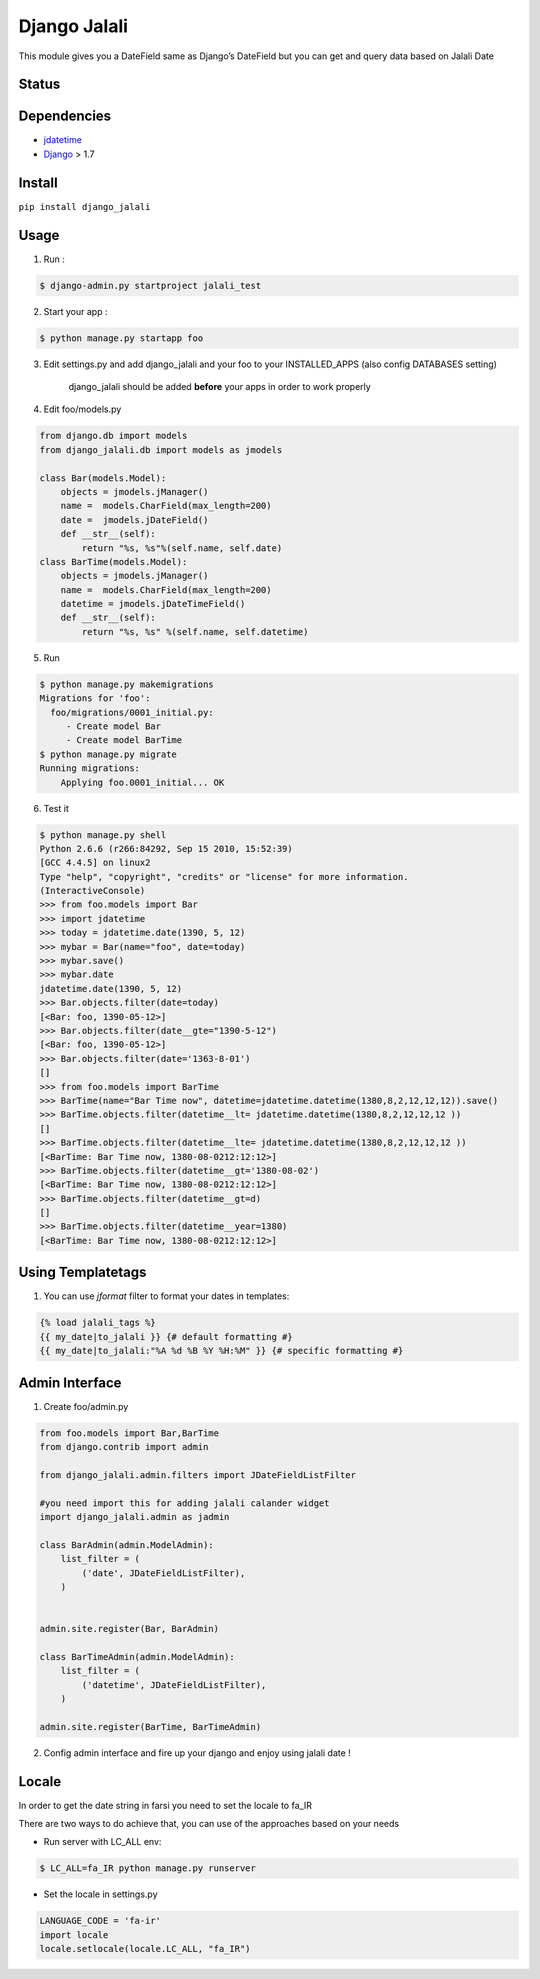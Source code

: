 Django Jalali
=============

This module gives you a DateField same as Django’s DateField but you can
get and query data based on Jalali Date

Status
------

.. image:: https://travis-ci.org/slashmili/django-jalali.svg?branch=master
   :target: https://travis-ci.org/slashmili/django-jalali

.. image:: https://img.shields.io/pypi/v/django_jalali.svg
   :target: https://pypi.python.org/pypi/django_jalali


Dependencies
------------

-  jdatetime_
-  Django_ > 1.7


Install
-------
``pip install django_jalali``

Usage
-----

1. Run :

.. code:: bash

  $ django-admin.py startproject jalali_test

2. Start your app :

.. code:: bash

  $ python manage.py startapp foo

3. Edit settings.py and add django_jalali and your foo to your INSTALLED_APPS (also config DATABASES setting)

    django_jalali should be added **before** your apps in order to work properly

4. Edit foo/models.py

.. code:: python

    from django.db import models
    from django_jalali.db import models as jmodels

    class Bar(models.Model):
        objects = jmodels.jManager()
        name =  models.CharField(max_length=200)
        date =  jmodels.jDateField()
        def __str__(self):
            return "%s, %s"%(self.name, self.date)
    class BarTime(models.Model):
        objects = jmodels.jManager()
        name =  models.CharField(max_length=200)
        datetime = jmodels.jDateTimeField()
        def __str__(self):
            return "%s, %s" %(self.name, self.datetime)

5. Run

.. code:: bash

    $ python manage.py makemigrations
    Migrations for 'foo':
      foo/migrations/0001_initial.py:
         - Create model Bar
         - Create model BarTime
    $ python manage.py migrate
    Running migrations:
        Applying foo.0001_initial... OK
6. Test it

.. code:: shell

    $ python manage.py shell
    Python 2.6.6 (r266:84292, Sep 15 2010, 15:52:39)
    [GCC 4.4.5] on linux2
    Type "help", "copyright", "credits" or "license" for more information.
    (InteractiveConsole)
    >>> from foo.models import Bar
    >>> import jdatetime
    >>> today = jdatetime.date(1390, 5, 12)
    >>> mybar = Bar(name="foo", date=today)
    >>> mybar.save()
    >>> mybar.date
    jdatetime.date(1390, 5, 12)
    >>> Bar.objects.filter(date=today)
    [<Bar: foo, 1390-05-12>]
    >>> Bar.objects.filter(date__gte="1390-5-12")
    [<Bar: foo, 1390-05-12>]
    >>> Bar.objects.filter(date='1363-8-01')
    []
    >>> from foo.models import BarTime
    >>> BarTime(name="Bar Time now", datetime=jdatetime.datetime(1380,8,2,12,12,12)).save()
    >>> BarTime.objects.filter(datetime__lt= jdatetime.datetime(1380,8,2,12,12,12 ))
    []
    >>> BarTime.objects.filter(datetime__lte= jdatetime.datetime(1380,8,2,12,12,12 ))
    [<BarTime: Bar Time now, 1380-08-0212:12:12>]
    >>> BarTime.objects.filter(datetime__gt='1380-08-02')
    [<BarTime: Bar Time now, 1380-08-0212:12:12>]
    >>> BarTime.objects.filter(datetime__gt=d)
    []
    >>> BarTime.objects.filter(datetime__year=1380)
    [<BarTime: Bar Time now, 1380-08-0212:12:12>]

Using Templatetags
------------------

1. You can use `jformat` filter to format your dates in templates:

.. code:: python

    {% load jalali_tags %}
    {{ my_date|to_jalali }} {# default formatting #}
    {{ my_date|to_jalali:"%A %d %B %Y %H:%M" }} {# specific formatting #}

Admin Interface
---------------


1. Create foo/admin.py

.. code:: python

    from foo.models import Bar,BarTime
    from django.contrib import admin

    from django_jalali.admin.filters import JDateFieldListFilter

    #you need import this for adding jalali calander widget
    import django_jalali.admin as jadmin

    class BarAdmin(admin.ModelAdmin):
        list_filter = (
            ('date', JDateFieldListFilter),
        )


    admin.site.register(Bar, BarAdmin)

    class BarTimeAdmin(admin.ModelAdmin):
        list_filter = (
            ('datetime', JDateFieldListFilter),
        )

    admin.site.register(BarTime, BarTimeAdmin)

2. Config admin interface and fire up your django and enjoy using jalali date !


Locale
------
In order to get the date string in farsi you need to set the locale to fa_IR

There are two ways to do achieve that, you can use of the approaches based on your needs 

* Run server with LC_ALL env:

.. code:: shell

    $ LC_ALL=fa_IR python manage.py runserver
 
* Set the locale in settings.py

.. code:: python

    LANGUAGE_CODE = 'fa-ir'
    import locale
    locale.setlocale(locale.LC_ALL, "fa_IR")
   

.. _jdatetime: https://github.com/slashmili/python-jalali
.. _Django: https://www.djangoproject.com/
